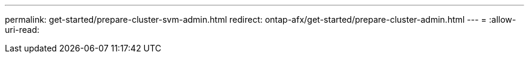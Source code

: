 ---
permalink: get-started/prepare-cluster-svm-admin.html 
redirect: ontap-afx/get-started/prepare-cluster-admin.html 
---
= 
:allow-uri-read: 


